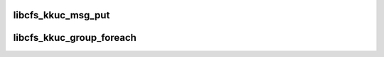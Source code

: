 .. -*- coding: utf-8; mode: rst -*-
.. src-file: drivers/staging/lustre/lustre/obdclass/kernelcomm.c

.. _`libcfs_kkuc_msg_put`:

libcfs_kkuc_msg_put
===================

.. c:function:: int libcfs_kkuc_msg_put(struct file *filp, void *payload)

    send an message from kernel to userspace \ ``param``\  fp to send the message to \ ``param``\  payload Payload data.  First field of payload is always struct kuc_hdr

    :param struct file \*filp:
        *undescribed*

    :param void \*payload:
        *undescribed*

.. _`libcfs_kkuc_group_foreach`:

libcfs_kkuc_group_foreach
=========================

.. c:function:: int libcfs_kkuc_group_foreach(unsigned int group, libcfs_kkuc_cb_t cb_func, void *cb_arg)

    \ ``param``\  group the group to call the function on. \ ``param``\  cb_func the function to be called. \ ``param``\  cb_arg extra argument to be passed to the callback function.

    :param unsigned int group:
        *undescribed*

    :param libcfs_kkuc_cb_t cb_func:
        *undescribed*

    :param void \*cb_arg:
        *undescribed*

.. This file was automatic generated / don't edit.

